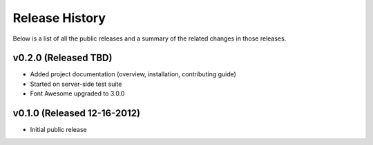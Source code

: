 Release History
=============================================

Below is a list of all the public releases and a summary of the related changes
in those releases.


v0.2.0 (Released TBD)
---------------------------------------------

- Added project documentation (overview, installation, contributing guide)
- Started on server-side test suite
- Font Awesome upgraded to 3.0.0


v0.1.0 (Released 12-16-2012)
---------------------------------------------

- Initial public release
